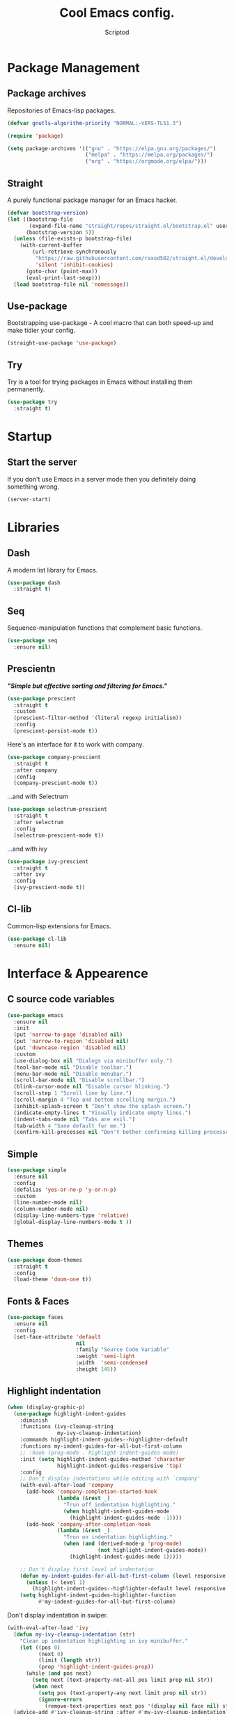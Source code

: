 #+TITLE: Cool Emacs config.
#+AUTHOR: Scriptod
#+STARTUP: overview

* Package Management
** Package archives
Repositories of Emacs-lisp packages.

#+BEGIN_SRC emacs-lisp
(defvar gnutls-algorithm-priority "NORMAL:-VERS-TLS1.3")

(require 'package)

(setq package-archives '(("gnu" . "https://elpa.gnu.org/packages/")
                         ("melpa" . "https://melpa.org/packages/")
                         ("org" . "https://orgmode.org/elpa/")))
#+END_SRC
** Straight
A purely functional package manager for an Emacs hacker.

#+BEGIN_SRC emacs-lisp
(defvar bootstrap-version)
(let ((bootstrap-file
       (expand-file-name "straight/repos/straight.el/bootstrap.el" user-emacs-directory))
      (bootstrap-version 5))
  (unless (file-exists-p bootstrap-file)
    (with-current-buffer
        (url-retrieve-synchronously
         "https://raw.githubusercontent.com/raxod502/straight.el/develop/install.el"
         'silent 'inhibit-cookies)
      (goto-char (point-max))
      (eval-print-last-sexp)))
  (load bootstrap-file nil 'nomessage))
#+END_SRC
** Use-package
Bootstrapping use-package - A cool macro that can both speed-up and make tidier your config. 

#+BEGIN_SRC emacs-lisp
(straight-use-package 'use-package)
#+END_SRC
** Try
Try is a tool for trying packages in Emacs without installing them permanently.

#+BEGIN_SRC emacs-lisp
(use-package try
  :straight t)
#+END_SRC

* Startup
** Start the server
If you don't use Emacs in a server mode then you definitely doing something wrong.

#+BEGIN_SRC emacs-lisp
(server-start)
#+END_SRC
* Libraries
** Dash
A modern list library for Emacs.

#+BEGIN_SRC emacs-lisp
(use-package dash
  :straight t)
#+END_SRC

** Seq
Sequence-manipulation functions that complement basic functions.

#+BEGIN_SRC emacs-lisp
(use-package seq
  :ensure nil)
#+END_SRC

** Prescientn
/*"Simple but effective sorting and filtering for Emacs."*/

#+BEGIN_SRC emacs-lisp
(use-package prescient
  :straight t
  :custom
  (prescient-filter-method '(literal regexp initialism))
  :config
  (prescient-persist-mode t))
#+END_SRC

Here's an interface for it to work with company.

#+BEGIN_SRC emacs-lisp
(use-package company-prescient
  :straight t
  :after company
  :config
  (company-prescient-mode t))
#+END_SRC

...and with Selectrum

#+BEGIN_SRC emacs-lisp :tangle no
(use-package selectrum-prescient
  :straight t
  :after selectrum
  :config
  (selectrum-prescient-mode t))
#+END_SRC

...and with ivy

#+BEGIN_SRC emacs-lisp
(use-package ivy-prescient
  :straight t
  :after ivy
  :config
  (ivy-prescient-mode t))
#+END_SRC
** Cl-lib
Common-lisp extensions for Emacs.

#+BEGIN_SRC emacs-lisp
(use-package cl-lib
  :ensure nil)
#+END_SRC
* Interface & Appearence
** C source code variables
#+BEGIN_SRC emacs-lisp 
(use-package emacs
  :ensure nil
  :init
  (put 'narrow-to-page 'disabled nil)
  (put 'narrow-to-region 'disabled nil)
  (put 'downcase-region 'disabled nil)
  :custom
  (use-dialog-box nil "Dialogs via minibuffer only.")
  (tool-bar-mode nil "Disable toolbar.")
  (menu-bar-mode nil "Disable menubar.")
  (scroll-bar-mode nil "Disable scrollbar.")
  (blink-cursor-mode nil "Disable cursor blinking.")
  (scroll-step 1 "Scroll line by line.")
  (scroll-margin 4 "Top and bottom scrolling margin.")
  (inhibit-splash-screen t "Don't show the splash screen.")
  (indicate-empty-lines t "Visually indicate empty lines.")
  (indent-tabs-mode nil "Tabs are evil.")
  (tab-width 4 "Sane default for me.")
  (confirm-kill-processes nil "Don't bother confirming killing processes"))
#+END_SRC
** Simple
#+BEGIN_SRC emacs-lisp
(use-package simple
  :ensure nil
  :config
  (defalias 'yes-or-no-p 'y-or-n-p)
  :custom
  (line-number-mode nil)
  (column-number-mode nil)
  (display-line-numbers-type 'relative)
  (global-display-line-numbers-mode t ))
#+END_SRC
** Themes
#+BEGIN_SRC emacs-lisp  
  (use-package doom-themes
    :straight t
    :config
    (load-theme 'doom-one t))
#+END_SRC

** Fonts & Faces
#+BEGIN_SRC emacs-lisp
(use-package faces
  :ensure nil
  :config
  (set-face-attribute 'default
                      nil
                      :family "Source Code Variable"
                      :weight 'semi-light
                      :width  'semi-condensed
                      :height 145))
#+END_SRC
** Highlight indentation
#+BEGIN_SRC emacs-lisp
(when (display-graphic-p)
  (use-package highlight-indent-guides
    :diminish
    :functions (ivy-cleanup-string
                my-ivy-cleanup-indentation)
    :commands highlight-indent-guides--highlighter-default
    :functions my-indent-guides-for-all-but-first-column
    ;; :hook (prog-mode . highlight-indent-guides-mode)
    :init (setq highlight-indent-guides-method 'character
                highlight-indent-guides-responsive 'top)
    :config
    ;; Don't display indentations while editing with `company'
    (with-eval-after-load 'company
      (add-hook 'company-completion-started-hook
                (lambda (&rest _)
                  "Trun off indentation highlighting."
                  (when highlight-indent-guides-mode
                    (highlight-indent-guides-mode -1))))
      (add-hook 'company-after-completion-hook
                (lambda (&rest _)
                  "Trun on indentation highlighting."
                  (when (and (derived-mode-p 'prog-mode)
                             (not highlight-indent-guides-mode))
                    (highlight-indent-guides-mode 1)))))

    ;; Don't display first level of indentation
    (defun my-indent-guides-for-all-but-first-column (level responsive display)
      (unless (< level 1)
        (highlight-indent-guides--highlighter-default level responsive display)))
    (setq highlight-indent-guides-highlighter-function
          #'my-indent-guides-for-all-but-first-column)
#+END_SRC

Don't display indentation in swiper.

#+BEGIN_SRC emacs-lisp
    (with-eval-after-load 'ivy
      (defun my-ivy-cleanup-indentation (str)
        "Clean up indentation highlighting in ivy minibuffer."
        (let ((pos 0)
              (next 0)
              (limit (length str))
              (prop 'highlight-indent-guides-prop))
          (while (and pos next)
            (setq next (text-property-not-all pos limit prop nil str))
            (when next
              (setq pos (text-property-any next limit prop nil str))
              (ignore-errors
                (remove-text-properties next pos '(display nil face nil) str))))))
      (advice-add #'ivy-cleanup-string :after #'my-ivy-cleanup-indentation))))
#+END_SRC
** Modeline
#+BEGIN_SRC emacs-lisp
(use-package doom-modeline
  :straight t
  :custom
  (doom-modeline-height '50)
  :config
  (doom-modeline-mode t))
#+END_SRC

#+BEGIN_SRC emacs-lisp
(use-package diminish
  :straight t
  :config
  (diminish 'flycheck-mode)
  (diminish 'counsel-mode)
  (diminish 'ivy-mode)
  (diminish 'text-scale-mode)
  (diminish 'beacon-mode)
  (diminish 'auto-fill-function)
  (diminish 'which-key-mode))
#+END_SRC
** Icons
#+BEGIN_SRC emacs-lisp
(use-package all-the-icons
  :if window-system
  :straight t
  :defer t)
#+END_SRC

#+BEGIN_SRC emacs-lisp
(use-package all-the-icons-dired
  :if window-system
  :straight t
  :hook
  (dired-mode . all-the-icons-dired-mode))
#+END_SRC

#+BEGIN_SRC emacs-lisp
(use-package all-the-icons-ivy
  :if window-system
  :straight t
  :after ivy
  :custom
  (all-the-icons-ivy-buffer-commands '() "Don't use for buffers.")
  :config
  (unless (file-exists-p "~/.local/share/fonts/all-the-icons.ttf")
    (all-the-icons-install-fonts t)
    (all-the-icons-ivy-setup)))
#+END_SRC
** Beacon
/* "Here your cursor is" */

#+BEGIN_SRC emacs-lisp
(use-package beacon
  :straight t
  :config
  (beacon-mode t))
#+END_SRC
** Dashboard
A cool dashboard to see every time I load muh Emacs.

#+BEGIN_SRC emacs-lisp
(use-package dashboard
  :straight t
  :config
  (dashboard-setup-startup-hook)
  ;; Set the title
  (setq dashboard-banner-logo-title "Welcome to Emacs, thermo-nuclear Man-Machine Interface for Texual data. Happy Hacking.")
  ;; Set the banner
  (setq dashboard-startup-banner 'logo)
  (setq dashboard-center-content t)
  (setq dashboard-items '((recents  . 5)
                        (bookmarks . 5))))
#+END_SRC
** Darkroom
Distraction-free mode.

#+BEGIN_SRC emacs-lisp
(use-package darkroom
  :straight t)
#+END_SRC
** Focus
#+BEGIN_SRC emacs-lisp
(use-package focus
  :straight t)
#+END_SRC 
** Flycheck
#+BEGIN_SRC emacs-lisp
(use-package flycheck
  :straight t
  :config
  (global-flycheck-mode t))
#+END_SRC
** Frames
#+BEGIN_SRC emacs-lisp
(use-package frame
  :ensure nil
  :after general
  :general
  ;; Disable suspending
  ("C-z" . nil)
  ("C-z C-z" . nil))
#+END_SRC
** Windows
#+BEGIN_SRC emacs-lisp
(use-package ace-window
  :straight t)
#+END_SRC

* Navigation
** Avy
#+BEGIN_SRC emacs-lisp
(use-package avy
  :straight t
  :custom
  (avy-style 'words))
#+END_SRC

* Keyboard & Shortcuts
** General
General.el is a cool interface for making key bindings.

#+BEGIN_SRC emacs-lisp
(use-package general
  :straight t)
#+END_SRC
** Hydra
/* "Make bindings that stick around" */

#+BEGIN_SRC emacs-lisp
(use-package hydra
  :straight t)
#+END_SRC

Hydra integration with use-package.

#+BEGIN_SRC emacs-lisp
(use-package use-package-hydra
  :straight t)
#+END_SRC
** Evil
#+BEGIN_SRC emacs-lisp
(use-package evil
  :straight t
  :preface
  (defun save-and-kill-this-buffer ()
    (interactive)
    (save-buffer)
    (kill-this-buffer))
  :config
  (with-eval-after-load 'evil-maps ; avoid conflict with company tooltip selection
    (define-key evil-insert-state-map (kbd "C-n") nil)
    (define-key evil-insert-state-map (kbd "C-p") nil))
  (evil-ex-define-cmd "q" #'kill-this-buffer)
  (evil-ex-define-cmd "wq" #'save-and-kill-this-buffer)
  (undo-tree-mode nil)
  (evil-mode t))
#+END_SRC

*** Evil collection
#+BEGIN_SRC emacs-lisp
(evil-want-keybinding 'nil)
(use-package evil-collection
  :straight t)
#+END_SRC
** Which key?
A nice little tool to remind you about what keys do you want to press.

#+BEGIN_SRC emacs-lisp
(use-package which-key
  :straight t
  :config
  (which-key-mode t)
  (setq which-key-idle-delay 0.4
        which-key-idle-secondary-delay 0.4))
#+END_SRC

* Search
** Ripgrep
#+BEGIN_SRC emacs-lisp
(use-package rg
  :straight t)
#+END_SRC
** Ag
Ag is a faster grep

#+BEGIN_SRC emacs-lisp
(use-package ag
  :straight t)
#+END_SRC
* Programming
** Languages
*** Lisps
**** Paredit
*Not configured yet*
#+BEGIN_SRC emacs-lisp
(use-package paredit
  :straight t
  :general
  ('paredit-mode-map
  ";" 'nil)
  :hook
  ((scheme-mode lisp-mode clojure-mode emacs-lisp-mode) . paredit-mode))
#+END_SRC
**** Parinfer
*Not configured yet.*

#+BEGIN_SRC emacs-lisp :tangle no
(use-package parinfer
  :straight t
  :general
  ('parinfer-mode-map
  ";" 'nil)
  :hook
  ((scheme-mode lisp-mode clojure-mode emacs-lisp-mode) . parinfer-mode))
#+END_SRC
**** Rainbow-delimiters
#+BEGIN_SRC emacs-lisp
(use-package rainbow-delimiters
  :straight t
  :hook
  (prog-mode . rainbow-delimiters-mode))
#+END_SRC
**** Lispy
/Short and sweet lisp editing/
*Not configured yet*

#+BEGIN_SRC emacs-lisp
(use-package lispy
  :straight t)
#+END_SRC
**** Common Lisp
***** Sly
*Not configured yet*
#+BEGIN_SRC emacs-lisp
(use-package sly
  :straight t
  :custom
  (inferior-lisp-program "sbcl"))
#+END_SRC
** Autocompletion
*** Minibuffer completion
**** Ivy
#+BEGIN_SRC emacs-lisp
(use-package ivy
  :straight t
  :general 
  ('ivy-mode-map
  "C-j" 'ivy-previous-line
  "C-l" 'ivy-next-line
  "TAB" 'ivy-partial-or-done)
  :config
  (ivy-mode t))
#+END_SRC

#+BEGIN_SRC emacs-lisp
(use-package ivy-rich
  :after counsel
  :straight t
  :config
  (ivy-rich-mode t))
#+END_SRC
**** Counsel
Amx is used by ~Counsel-M-x~.

#+BEGIN_SRC emacs-lisp
(use-package amx
  :straight t 
  :defer t)
#+END_SRC

Counsel itself.

#+BEGIN_SRC emacs-lisp
(use-package counsel
  :straight t
  :bind
  (([remap insert-char] . counsel-unicode-char)
   ([remap isearch-forward] . counsel-grep-or-swiper))
  :init
  (counsel-mode))
#+END_SRC

**** Swiper
#+BEGIN_SRC emacs-lisp
(use-package swiper 
  :straight t)
#+END_SRC
**** Selectrum
I don't use that one anymore.

#+BEGIN_SRC emacs-lisp :tangle no
(use-package selectrum
  :straight t
  :config 
  (selectrum-mode t))
#+END_SRC
*** In-buffer completion
**** Company
#+BEGIN_SRC emacs-lisp
(use-package company
  :straight t
  :config
  (setq company-idle-delay 0)
  (setq company-minimum-prefix-length 1)
  (setq company-selection-wrap-around t)
  (company-tng-configure-default)
  :hook
  (after-init . global-company-mode))
#+END_SRC
**** Electric pairs
#+BEGIN_SRC emacs-lisp
(use-package elec-pair
  :config
  (electric-pair-mode t))
#+END_SRC
* Help & Manuals
** Helpful
Helpful provides better Emacs "help" buffer

#+BEGIN_SRC emacs-lisp
(use-package helpful
  :straight t)
#+END_SRC
* Term & Shell
** Vterm
#+BEGIN_SRC emacs-lisp :tangle no
(use-package vterm
  :straight t)
#+END_SRC
* Org & Documents
** Org
#+BEGIN_SRC emacs-lisp
(use-package org
  :ensure nil
  :hook
  (org-mode . auto-fill-mode))
#+END_SRC

#+BEGIN_SRC emacs-lisp
(use-package org-pretty-table
  :straight (org-pretty-table :type git :host github :repo "Fuco1/org-pretty-table")
  :hook
  (org-mode . org-pretty-table-mode))
#+END_SRC
** PDF-tools

For viewing Pointless-Document-Format docs in Emacs.

#+BEGIN_SRC emacs-lisp
(use-package pdf-tools
  :straight t)
#+END_SRC 
* File management
** Dired
Dired is a built-in Emacs file manager.

#+BEGIN_SRC emacs-lisp
(use-package dired
  :ensure nil)
#+END_SRC

Extra dired things

#+BEGIN_SRC emacs-lisp
(use-package dired-x
  :ensure nil)
#+END_SRC

#+BEGIN_SRC emacs-lisp
(use-package dired-subtree
  :straight t
  :after dired
  :bind
  (:map dired-mode-map
        ("t" . dired-subtree-toggle)))
#+END_SRC

Image preview support for dired.

#+BEGIN_SRC emacs-lisp
(use-package image-dired
  :ensure nil)

(use-package image-dired+
  :straight t
  :after image-dired)
#+END_SRC

Hide dotfiles in dired buffers.

#+BEGIN_SRC emacs-lisp
(use-package dired-hide-dotfiles
  :straight t
  :bind
  (:map dired-mode-map
        ("." . dired-hide-dotfiles-mode))
  :hook
  (dired-mode . dired-hide-dotfiles-mode))
#+END_SRC


Asynchronous dired

#+BEGIN_SRC emacs-lisp
(use-package async
  :straight t
  :defer t
  :init
  (dired-async-mode t))
#+END_SRC

** Set a backup directory
#+BEGIN_SRC emacs-lisp
(use-package files
  :ensure nil
  :custom
  (require-final-newline t)
  (delete-old-versions t)
  (backup-directory-alist
   `((".*" . ,(expand-file-name (concat user-emacs-directory "autosaves/")))))
  (auto-save-file-name-transforms
   `((".*" ,(expand-file-name (concat user-emacs-directory "autosaves/")) t)))
  (insert-default-directory nil))
#+END_SRC
* Version control
** Magit
#+BEGIN_SRC emacs-lisp
(use-package magit
  :straight t
  :config
  ;; Add binding in SPC-commands hydra.
  (defhydra+ hydra-space-commands ()
  ("m" magit)))
#+END_SRC
* Custom
I don't use ~M-x customize~ insterface, so custom-file is set to /dev/null.

#+BEGIN_SRC emacs-lisp
(use-package cus-edit
  :ensure nil
  :custom
  (custom-file "/dev/null"))
#+END_SRC
